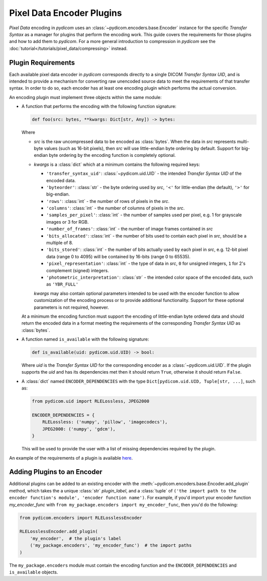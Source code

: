 .. _guide_encoder_plugins:

==========================
Pixel Data Encoder Plugins
==========================

*Pixel Data* encoding in *pydicom* uses an :class:`~pydicom.encoders.base.Encoder`
instance for the specific *Transfer Syntax* as a manager for plugins that
perform the encoding work. This guide covers the requirements for those plugins
and how to add them to *pydicom*. For a more general introduction to compression
in *pydicom* see the :doc:`tutorial</tutorials/pixel_data/compressing>` instead.

Plugin Requirements
===================

Each available pixel data encoder in *pydicom* corresponds directly to a
single DICOM *Transfer Syntax UID*, and is intended to provide a mechanism for
converting raw unencoded source data to meet the requirements of that transfer
syntax. In order to do so, each encoder has at least one encoding plugin which
performs the actual conversion.

An encoding plugin must implement three objects within the same module:

* A function that performs the encoding with the following function signature:

  .. code-block:: python

      def foo(src: bytes, **kwargs: Dict[str, Any]) -> bytes:

  Where

  * `src` is the raw uncompressed data to be encoded as :class:`bytes`. When
    the data in `src` represents multi-byte values
    (such as 16-bit pixels), then `src` will use little-endian byte
    ordering by default. Support for big-endian byte ordering by the encoding
    function is completely optional.
  * `kwargs` is a :class:`dict` which at a minimum contains the following
    required keys:

    * ``'transfer_syntax_uid'``: :class:`~pydicom.uid.UID` - the intended
      *Transfer Syntax UID* of the encoded data.
    * ``'byteorder'``: :class:`str` - the byte ordering used by `src`, ``'<'``
      for little-endian (the default), ``'>'`` for big-endian.
    * ``'rows'``: :class:`int` - the number of rows of pixels in the `src`.
    * ``'columns'``: :class:`int` -  the number of columns of pixels in the
      `src`.
    * ``'samples_per_pixel'``: :class:`int` - the number of samples used per
      pixel, e.g. 1 for grayscale images or 3 for RGB.
    * ``'number_of_frames'``: :class:`int` - the number of image frames
      contained in `src`
    * ``'bits_allocated'``: :class:`int` - the number of bits used to contain
      each pixel in `src`, should be a multiple of 8.
    * ``'bits_stored'``: :class:`int` - the number of bits actually used by
      each pixel in `src`, e.g. 12-bit pixel data (range 0 to 4095) will be
      contained by 16-bits (range 0 to 65535).
    * ``'pixel_representation'``: :class:`int` - the type of data in `src`,
      ``0`` for unsigned integers, ``1`` for 2's complement (signed)
      integers.
    * ``'photometric_interpretation'``: :class:`str` - the intended color space
      of the encoded data, such as ``'YBR_FULL'``

    `kwargs` may also contain optional parameters intended to be used
    with the encoder function to allow customization of the encoding process
    or to provide additional functionality. Support for these optional
    parameters is not required, however.

  At a minimum the encoding function must support the encoding of
  little-endian byte ordered data and should return the encoded
  data in a format meeting the requirements of the corresponding *Transfer
  Syntax UID* as :class:`bytes`.

* A function named ``is_available`` with the following signature:

  .. code-block:: python

      def is_available(uid: pydicom.uid.UID) -> bool:

  Where `uid` is the *Transfer Syntax UID* for the corresponding encoder as
  a :class:`~pydicom.uid.UID`. If the plugin supports the `uid` and has
  its dependencies met then it should return ``True``, otherwise it should
  return ``False``.

* A :class:`dict` named ``ENCODER_DEPENDENCIES`` with the type
  ``Dict[pydicom.uid.UID, Tuple[str, ...]``, such as:

  .. code-block:: python

      from pydicom.uid import RLELossless, JPEG2000

      ENCODER_DEPENDENCIES = {
          RLELossless: ('numpy', 'pillow', 'imagecodecs'),
          JPEG2000: ('numpy', 'gdcm'),
      }

  This will be used to provide the user with a list of missing dependencies
  required by the plugin.

An example of the requirements of a plugin is available `here
<https://github.com/pydicom/pydicom/tree/master/pydicom/encoders/pylibjpeg.py>`_.

Adding Plugins to an Encoder
============================

Additional plugins can be added to an existing encoder with the
:meth:`~pydicom.encoders.base.Encoder.add_plugin` method, which takes the
a unique :class:`str` `plugin_label`, and a :class:`tuple` of ``('the import
path to the encoder function's module', 'encoder function name')``. For
example, if you'd import your encoder function `my_encoder_func` with
``from my_package.encoders import my_encoder_func``, then you'd do the
following:

.. code-block:: python

    from pydicom.encoders import RLELosslessEncoder

    RLELosslessEncoder.add_plugin(
        'my_encoder',  # the plugin's label
        ('my_package.encoders', 'my_encoder_func')  # the import paths
    )

The ``my_package.encoders`` module must contain the encoding function and the
``ENCODER_DEPENDENCIES`` and ``is_available`` objects.
